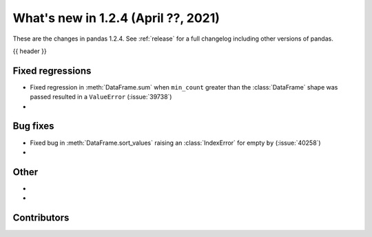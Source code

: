 .. _whatsnew_124:

What's new in 1.2.4 (April ??, 2021)
---------------------------------------

These are the changes in pandas 1.2.4. See :ref:`release` for a full changelog
including other versions of pandas.

{{ header }}

.. ---------------------------------------------------------------------------

.. _whatsnew_124.regressions:

Fixed regressions
~~~~~~~~~~~~~~~~~

- Fixed regression in :meth:`DataFrame.sum` when ``min_count`` greater than the :class:`DataFrame` shape was passed resulted in a ``ValueError`` (:issue:`39738`)
-

.. ---------------------------------------------------------------------------

.. _whatsnew_124.bug_fixes:

Bug fixes
~~~~~~~~~

- Fixed bug in :meth:`DataFrame.sort_values` raising an :class:`IndexError` for empty ``by`` (:issue:`40258`)
-

.. ---------------------------------------------------------------------------

.. _whatsnew_124.other:

Other
~~~~~

-
-

.. ---------------------------------------------------------------------------

.. _whatsnew_124.contributors:

Contributors
~~~~~~~~~~~~

.. contributors:: v1.2.3..v1.2.4|HEAD

